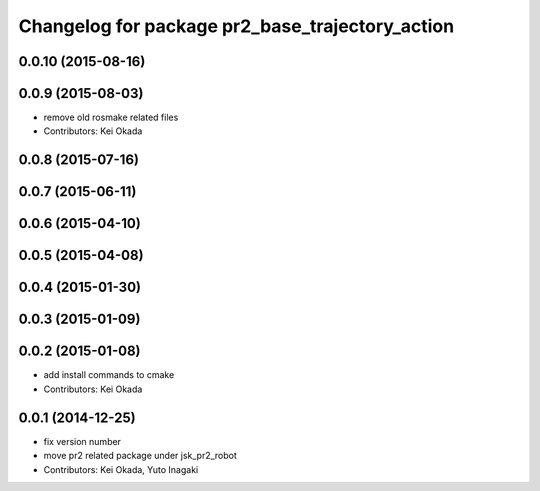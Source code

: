 ^^^^^^^^^^^^^^^^^^^^^^^^^^^^^^^^^^^^^^^^^^^^^^^^
Changelog for package pr2_base_trajectory_action
^^^^^^^^^^^^^^^^^^^^^^^^^^^^^^^^^^^^^^^^^^^^^^^^

0.0.10 (2015-08-16)
-------------------

0.0.9 (2015-08-03)
------------------
* remove old rosmake related files
* Contributors: Kei Okada

0.0.8 (2015-07-16)
------------------

0.0.7 (2015-06-11)
------------------

0.0.6 (2015-04-10)
------------------

0.0.5 (2015-04-08)
------------------

0.0.4 (2015-01-30)
------------------

0.0.3 (2015-01-09)
------------------

0.0.2 (2015-01-08)
------------------
* add install commands to cmake
* Contributors: Kei Okada

0.0.1 (2014-12-25)
------------------
* fix version number
* move pr2 related package under jsk_pr2_robot
* Contributors: Kei Okada, Yuto Inagaki

